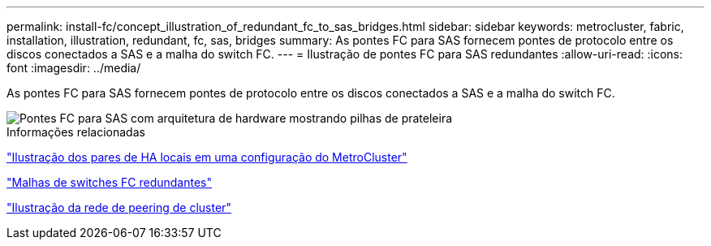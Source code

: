---
permalink: install-fc/concept_illustration_of_redundant_fc_to_sas_bridges.html 
sidebar: sidebar 
keywords: metrocluster, fabric, installation, illustration, redundant, fc, sas, bridges 
summary: As pontes FC para SAS fornecem pontes de protocolo entre os discos conectados a SAS e a malha do switch FC. 
---
= Ilustração de pontes FC para SAS redundantes
:allow-uri-read: 
:icons: font
:imagesdir: ../media/


[role="lead"]
As pontes FC para SAS fornecem pontes de protocolo entre os discos conectados a SAS e a malha do switch FC.

image::../media/mcc_hw_architecture_shelf_stacks.gif[Pontes FC para SAS com arquitetura de hardware mostrando pilhas de prateleira]

.Informações relacionadas
link:concept_illustration_of_the_local_ha_pairs_in_a_mcc_configuration.html["Ilustração dos pares de HA locais em uma configuração do MetroCluster"]

link:concept_redundant_fc_switch_fabrics.html["Malhas de switches FC redundantes"]

link:concept_cluster_peering_network_mcc.html["Ilustração da rede de peering de cluster"]
